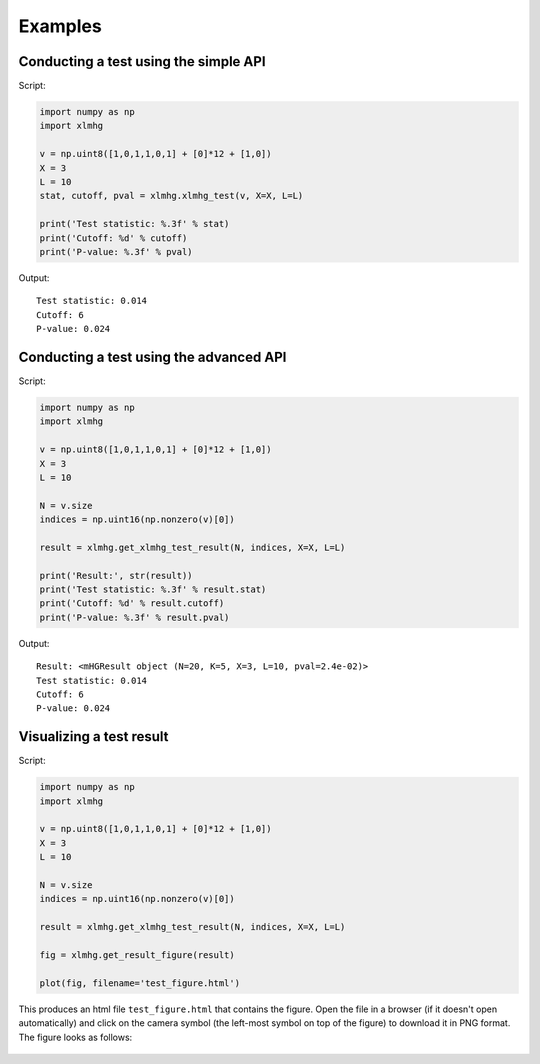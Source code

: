 ..
    Copyright (c) 2016 Florian Wagner

    This file is part of XL-mHG.

    XL-mHG is free software: you can redistribute it and/or modify
    it under the terms of the GNU General Public License, Version 3,
    as published by the Free Software Foundation.

    This program is distributed in the hope that it will be useful,
    but WITHOUT ANY WARRANTY; without even the implied warranty of
    MERCHANTABILITY or FITNESS FOR A PARTICULAR PURPOSE.  See the
    GNU General Public License for more details.

    You should have received a copy of the GNU General Public License
    along with this program. If not, see <http://www.gnu.org/licenses/>.

Examples
========

Conducting a test using the simple API
--------------------------------------

Script:

.. code-block:: python

    import numpy as np
    import xlmhg

    v = np.uint8([1,0,1,1,0,1] + [0]*12 + [1,0])
    X = 3
    L = 10
    stat, cutoff, pval = xlmhg.xlmhg_test(v, X=X, L=L)

    print('Test statistic: %.3f' % stat)
    print('Cutoff: %d' % cutoff)
    print('P-value: %.3f' % pval)

Output::

    Test statistic: 0.014
    Cutoff: 6
    P-value: 0.024


Conducting a test using the advanced API
----------------------------------------

Script:

.. code-block:: python

    import numpy as np
    import xlmhg

    v = np.uint8([1,0,1,1,0,1] + [0]*12 + [1,0])
    X = 3
    L = 10

    N = v.size
    indices = np.uint16(np.nonzero(v)[0])

    result = xlmhg.get_xlmhg_test_result(N, indices, X=X, L=L)

    print('Result:', str(result))
    print('Test statistic: %.3f' % result.stat)
    print('Cutoff: %d' % result.cutoff)
    print('P-value: %.3f' % result.pval)

Output::

    Result: <mHGResult object (N=20, K=5, X=3, L=10, pval=2.4e-02)>
    Test statistic: 0.014
    Cutoff: 6
    P-value: 0.024


Visualizing a test result
-------------------------

Script:

.. code-block:: python

    import numpy as np
    import xlmhg

    v = np.uint8([1,0,1,1,0,1] + [0]*12 + [1,0])
    X = 3
    L = 10

    N = v.size
    indices = np.uint16(np.nonzero(v)[0])

    result = xlmhg.get_xlmhg_test_result(N, indices, X=X, L=L)

    fig = xlmhg.get_result_figure(result)

    plot(fig, filename='test_figure.html')

This produces an html file ``test_figure.html`` that contains the figure. Open
the file in a browser (if it doesn't open automatically) and click on the
camera symbol (the left-most symbol on top of the figure) to download it in
PNG format. The figure looks as follows:


.. figure:: /_static/test_figure.png

